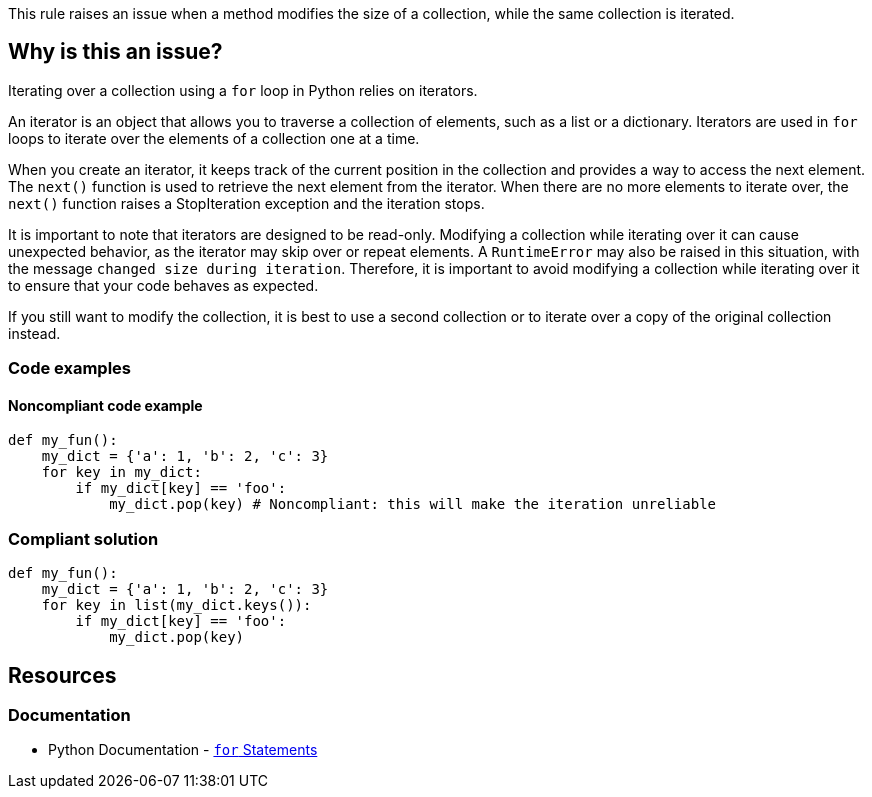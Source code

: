 This rule raises an issue when a method modifies the size of a collection, while the same collection is iterated.

== Why is this an issue?

Iterating over a collection using a `for` loop in Python relies on iterators.

An iterator is an object that allows you to traverse a collection of elements, such as a list or a dictionary. Iterators are used in `for` loops to iterate over the elements of a collection one at a time.

When you create an iterator, it keeps track of the current position in the collection and provides a way to access the next element. The `next()` function is used to retrieve the next element from the iterator. When there are no more elements to iterate over, the `next()` function raises a StopIteration exception and the iteration stops.

It is important to note that iterators are designed to be read-only. Modifying a collection while iterating over it can cause unexpected behavior, as the iterator may skip over or repeat elements. A `RuntimeError` may also be raised in this situation, with the message `changed size during iteration`. Therefore, it is important to avoid modifying a collection while iterating over it to ensure that your code behaves as expected.

If you still want to modify the collection, it is best to use a second collection or to iterate over a copy of the original collection instead.


=== Code examples

==== Noncompliant code example

[source,python,diff-id=1,diff-type=noncompliant]
----
def my_fun():
    my_dict = {'a': 1, 'b': 2, 'c': 3}
    for key in my_dict:
        if my_dict[key] == 'foo':
            my_dict.pop(key) # Noncompliant: this will make the iteration unreliable
----

=== Compliant solution

[source,python,diff-id=1,diff-type=compliant]
----
def my_fun():
    my_dict = {'a': 1, 'b': 2, 'c': 3}
    for key in list(my_dict.keys()):
        if my_dict[key] == 'foo':
            my_dict.pop(key)
----


== Resources

=== Documentation

* Python Documentation - https://docs.python.org/3/tutorial/controlflow.html#for-statements[`for` Statements]

